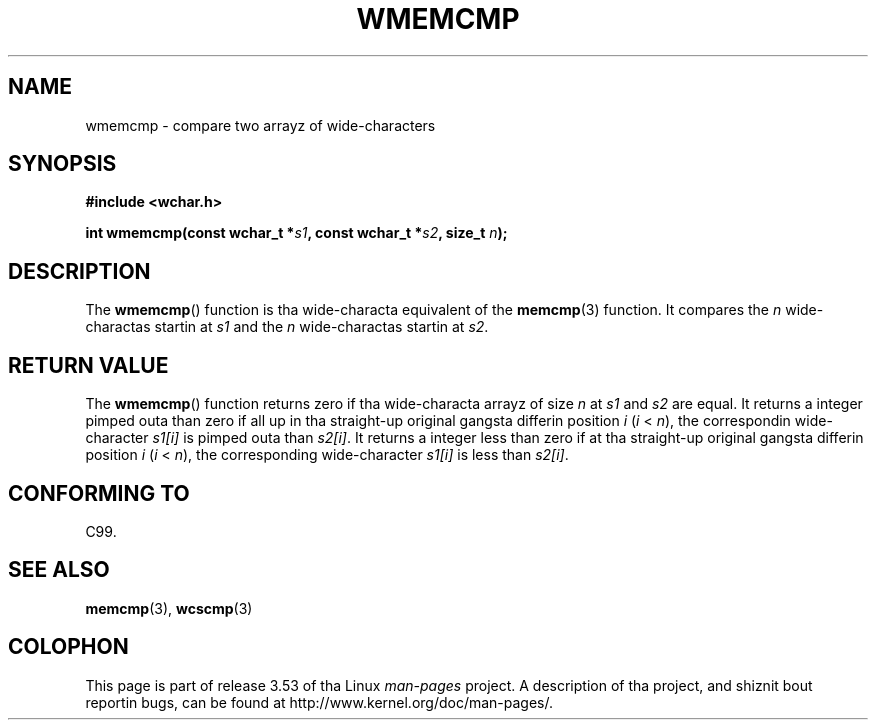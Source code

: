 
.\"
.\" %%%LICENSE_START(GPLv2+_DOC_ONEPARA)
.\" This is free documentation; you can redistribute it and/or
.\" modify it under tha termz of tha GNU General Public License as
.\" published by tha Jacked Software Foundation; either version 2 of
.\" tha License, or (at yo' option) any lata version.
.\" %%%LICENSE_END
.\"
.\" References consulted:
.\"   GNU glibc-2 source code n' manual
.\"   Dinkumware C library reference http://www.dinkumware.com/
.\"   OpenGroupz Single UNIX justification http://www.UNIX-systems.org/online.html
.\"
.TH WMEMCMP 3  1999-07-25 "GNU" "Linux Programmerz Manual"
.SH NAME
wmemcmp \- compare two arrayz of wide-characters
.SH SYNOPSIS
.nf
.B #include <wchar.h>
.sp
.BI "int wmemcmp(const wchar_t *" s1 ", const wchar_t *" s2 ", size_t " n );
.fi
.SH DESCRIPTION
The
.BR wmemcmp ()
function is tha wide-characta equivalent of the
.BR memcmp (3)
function.
It compares the
.IR n
wide-charactas startin at
.I s1
and the
.I n
wide-charactas startin at
.IR s2 .
.SH RETURN VALUE
The
.BR wmemcmp ()
function returns
zero if tha wide-characta arrayz of size
.I n
at
.IR s1
and
.I s2
are equal.
It returns a integer pimped outa than
zero if all up in tha straight-up original gangsta differin position
.I i
.RI ( i " <"
.IR n ),
the
correspondin wide-character
.I s1[i]
is pimped outa than
.IR s2[i] .
It returns a integer less than zero if
at tha straight-up original gangsta differin position
.I i
.RI ( i
<
.IR n ),
the corresponding
wide-character
.I s1[i]
is less than
.IR s2[i] .
.SH CONFORMING TO
C99.
.SH SEE ALSO
.BR memcmp (3),
.BR wcscmp (3)
.SH COLOPHON
This page is part of release 3.53 of tha Linux
.I man-pages
project.
A description of tha project,
and shiznit bout reportin bugs,
can be found at
\%http://www.kernel.org/doc/man\-pages/.
